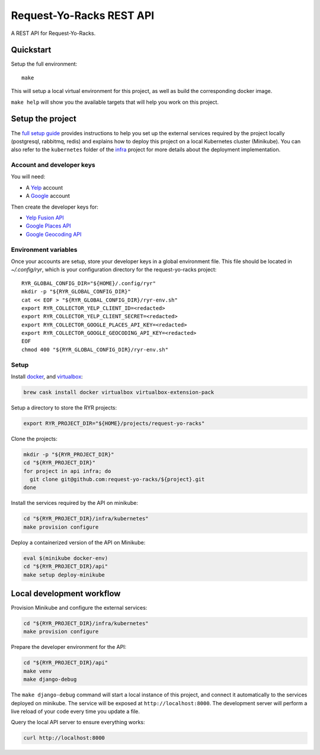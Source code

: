 Request-Yo-Racks REST API
=========================

A REST API for Request-Yo-Racks.

Quickstart
----------

Setup the full environment::

  make

This will setup a local virtual environment for this project, as well as build the corresponding docker image.

``make help`` will show you the available targets that will help you work on this project.


Setup the project
-----------------

The `full setup guide`_ provides instructions to help you set up the external services required by the project locally
(postgresql, rabbitmq, redis) and explains how to deploy this project on a local Kubernetes cluster (Minikube).
You can also refer to the ``kubernetes`` folder of the `infra`_ project for more details about the deployment
implementation.

Account and developer keys
""""""""""""""""""""""""""

You will need:

* A `Yelp`_ account
* A `Google`_ account

Then create the developer keys for:

* `Yelp Fusion API`_
* `Google Places API`_
* `Google Geocoding API`_

Environment variables
"""""""""""""""""""""

Once your accounts are setup, store your developer keys in a global environment file. This file should be located in `~/.config/ryr`, which is your configuration directory for the request-yo-racks project::

  RYR_GLOBAL_CONFIG_DIR="${HOME}/.config/ryr"
  mkdir -p "${RYR_GLOBAL_CONFIG_DIR}"
  cat << EOF > "${RYR_GLOBAL_CONFIG_DIR}/ryr-env.sh"
  export RYR_COLLECTOR_YELP_CLIENT_ID=<redacted>
  export RYR_COLLECTOR_YELP_CLIENT_SECRET=<redacted>
  export RYR_COLLECTOR_GOOGLE_PLACES_API_KEY=<redacted>
  export RYR_COLLECTOR_GOOGLE_GEOCODING_API_KEY=<redacted>
  EOF
  chmod 400 "${RYR_GLOBAL_CONFIG_DIR}/ryr-env.sh"

Setup
"""""

Install `docker`_, and `virtualbox`_:

.. code-block:: bash

  brew cask install docker virtualbox virtualbox-extension-pack

Setup a directory to store the RYR projects:

.. code-block:: bash

  export RYR_PROJECT_DIR="${HOME}/projects/request-yo-racks"

Clone the projects:

.. code-block:: bash

  mkdir -p "${RYR_PROJECT_DIR}"
  cd "${RYR_PROJECT_DIR}"
  for project in api infra; do
    git clone git@github.com:request-yo-racks/${project}.git
  done

Install the services required by the API on minikube:

.. code-block:: bash

  cd "${RYR_PROJECT_DIR}/infra/kubernetes"
  make provision configure

Deploy a containerized version of the API on Minikube:

.. code-block:: bash

  eval $(minikube docker-env)
  cd "${RYR_PROJECT_DIR}/api"
  make setup deploy-minikube

Local development workflow
--------------------------

Provision Minikube and configure the external services:

.. code-block:: bash

  cd "${RYR_PROJECT_DIR}/infra/kubernetes"
  make provision configure

Prepare the developer environment for the API:

.. code-block:: bash

  cd "${RYR_PROJECT_DIR}/api"
  make venv
  make django-debug

The ``make django-debug`` command will start a local instance of this project, and connect it automatically to the
services deployed on minikube. The service will be exposed at ``http://localhost:8000``. The development server will
perform a live reload of your code every time you update a file.

Query the local API server to ensure everything works:

.. code-block:: bash

  curl http://localhost:8000

.. _`docker`: https://docs.docker.com/engine/understanding-docker/
.. _`full setup guide`: https://request-yo-racks.github.io/docs/guides/setup-full-environment/
.. _`infra`: https://github.com/request-yo-racks/infra/tree/master/kubernetes
.. _`virtualbox`: https://www.virtualbox.org/
.. _`Yelp`: https://www.yelp.com/signup
.. _`Google`: https://accounts.google.com/SignUp
.. _`Yelp Fusion API`: https://www.yelp.com/developers/v3/manage_app
.. _`Google Places API`: https://developers.google.com/places/web-service
.. _`Google Geocoding API`: https://developers.google.com/maps/documentation/geocoding/get-api-key
